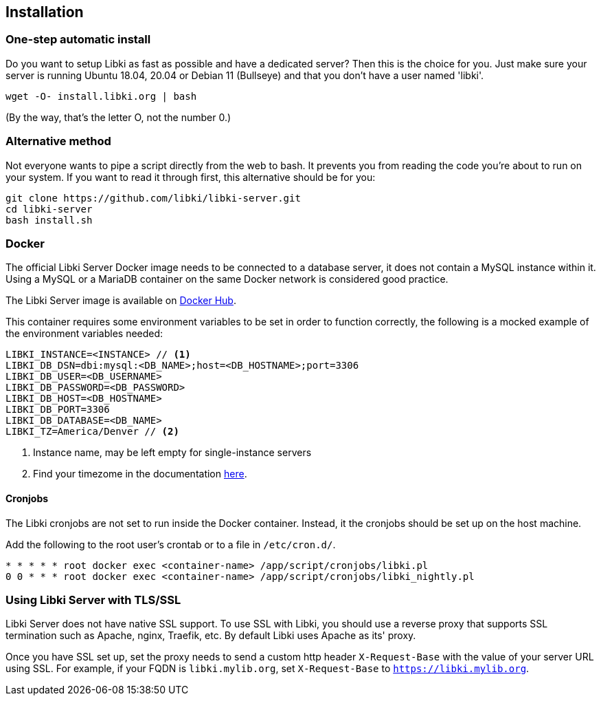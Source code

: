 == Installation

=== One-step automatic install

Do you want to setup Libki as fast as possible and have a dedicated server? Then this is the choice for you. Just make sure your server is running Ubuntu 18.04, 20.04 or Debian 11 (Bullseye) and that you don't have a user named 'libki'.

[source,bash]
----
wget -O- install.libki.org | bash
----

(By the way, that's the letter O, not the number 0.)

=== Alternative method

Not everyone wants to pipe a script directly from the web to bash.
It prevents you from reading the code you're about to run on your system.
If you want to read it through first, this alternative should be for you:

[source,bash]
----
git clone https://github.com/libki/libki-server.git
cd libki-server
bash install.sh
----

=== Docker

The official Libki Server Docker image needs to be connected to a database server, it does not contain a MySQL instance within it.
Using a MySQL or a MariaDB container on the same Docker network is considered good practice.

The Libki Server image is available on https://hub.docker.com/r/libki/libki-server[Docker Hub].

This container requires some environment variables to be set in order to function correctly, the following is a mocked example of the environment variables needed:
----
LIBKI_INSTANCE=<INSTANCE> // <1>
LIBKI_DB_DSN=dbi:mysql:<DB_NAME>;host=<DB_HOSTNAME>;port=3306
LIBKI_DB_USER=<DB_USERNAME>
LIBKI_DB_PASSWORD=<DB_PASSWORD>
LIBKI_DB_HOST=<DB_HOSTNAME>
LIBKI_DB_PORT=3306
LIBKI_DB_DATABASE=<DB_NAME>
LIBKI_TZ=America/Denver // <2>
----
<1> Instance name, may be left empty for single-instance servers
<2> Find your timezome in the documentation https://metacpan.org/pod/DateTime::TimeZone::Catalog[here].

==== Cronjobs

The Libki cronjobs are not set to run inside the Docker container. Instead, it the cronjobs should be set up on the host machine.

Add the following to the root user's crontab or to a file in `/etc/cron.d/`.

```
* * * * * root docker exec <container-name> /app/script/cronjobs/libki.pl
0 0 * * * root docker exec <container-name> /app/script/cronjobs/libki_nightly.pl
```

=== Using Libki Server with TLS/SSL

Libki Server does not have native SSL support. To use SSL with Libki, you should use a reverse proxy that supports SSL termination such as Apache, nginx, Traefik, etc. By default Libki uses Apache as its' proxy.

Once you have SSL set up, set the proxy needs to send a custom http header `X-Request-Base` with the value of your server URL using SSL. For example, if your FQDN is `libki.mylib.org`, set `X-Request-Base` to `https://libki.mylib.org`.
